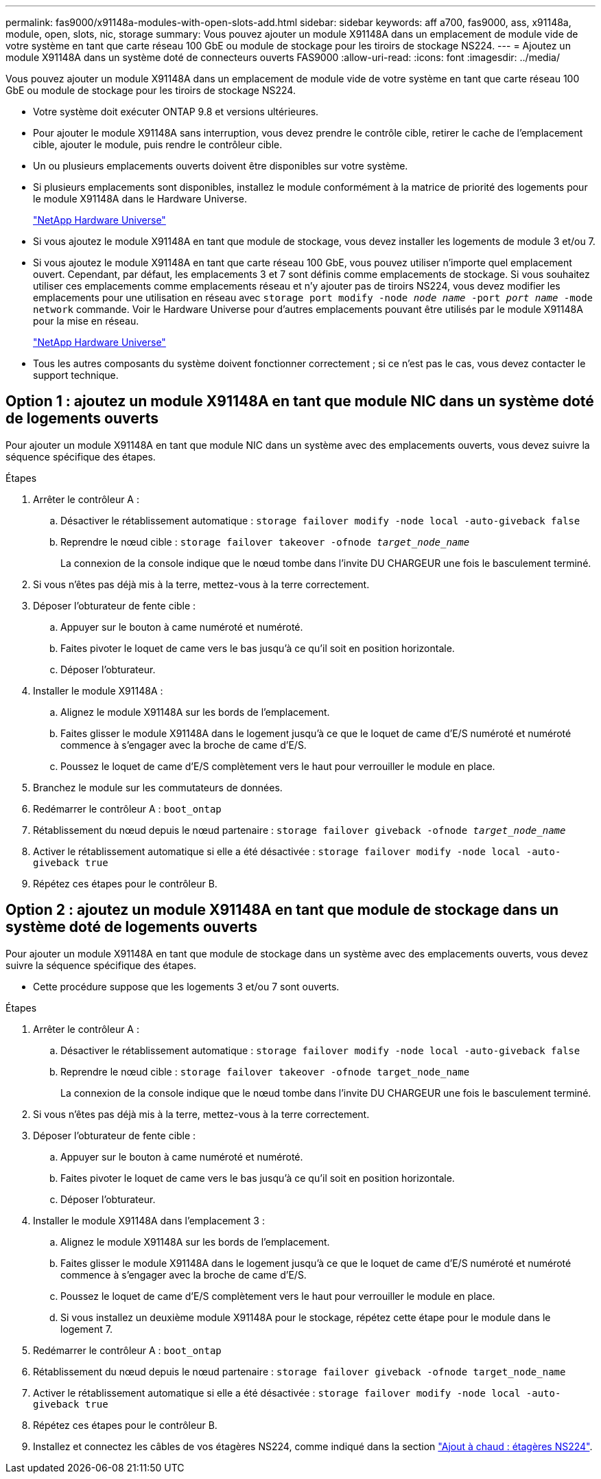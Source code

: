 ---
permalink: fas9000/x91148a-modules-with-open-slots-add.html 
sidebar: sidebar 
keywords: aff a700, fas9000, ass, x91148a, module, open, slots, nic, storage 
summary: Vous pouvez ajouter un module X91148A dans un emplacement de module vide de votre système en tant que carte réseau 100 GbE ou module de stockage pour les tiroirs de stockage NS224. 
---
= Ajoutez un module X91148A dans un système doté de connecteurs ouverts FAS9000
:allow-uri-read: 
:icons: font
:imagesdir: ../media/


[role="lead"]
Vous pouvez ajouter un module X91148A dans un emplacement de module vide de votre système en tant que carte réseau 100 GbE ou module de stockage pour les tiroirs de stockage NS224.

* Votre système doit exécuter ONTAP 9.8 et versions ultérieures.
* Pour ajouter le module X91148A sans interruption, vous devez prendre le contrôle cible, retirer le cache de l'emplacement cible, ajouter le module, puis rendre le contrôleur cible.
* Un ou plusieurs emplacements ouverts doivent être disponibles sur votre système.
* Si plusieurs emplacements sont disponibles, installez le module conformément à la matrice de priorité des logements pour le module X91148A dans le Hardware Universe.
+
https://hwu.netapp.com["NetApp Hardware Universe"]

* Si vous ajoutez le module X91148A en tant que module de stockage, vous devez installer les logements de module 3 et/ou 7.
* Si vous ajoutez le module X91148A en tant que carte réseau 100 GbE, vous pouvez utiliser n'importe quel emplacement ouvert. Cependant, par défaut, les emplacements 3 et 7 sont définis comme emplacements de stockage. Si vous souhaitez utiliser ces emplacements comme emplacements réseau et n'y ajouter pas de tiroirs NS224, vous devez modifier les emplacements pour une utilisation en réseau avec `storage port modify -node _node name_ -port _port name_ -mode network` commande. Voir le Hardware Universe pour d'autres emplacements pouvant être utilisés par le module X91148A pour la mise en réseau.
+
https://hwu.netapp.com["NetApp Hardware Universe"]

* Tous les autres composants du système doivent fonctionner correctement ; si ce n'est pas le cas, vous devez contacter le support technique.




== Option 1 : ajoutez un module X91148A en tant que module NIC dans un système doté de logements ouverts

Pour ajouter un module X91148A en tant que module NIC dans un système avec des emplacements ouverts, vous devez suivre la séquence spécifique des étapes.

.Étapes
. Arrêter le contrôleur A :
+
.. Désactiver le rétablissement automatique : `storage failover modify -node local -auto-giveback false`
.. Reprendre le nœud cible : `storage failover takeover -ofnode _target_node_name_`
+
La connexion de la console indique que le nœud tombe dans l'invite DU CHARGEUR une fois le basculement terminé.



. Si vous n'êtes pas déjà mis à la terre, mettez-vous à la terre correctement.
. Déposer l'obturateur de fente cible :
+
.. Appuyer sur le bouton à came numéroté et numéroté.
.. Faites pivoter le loquet de came vers le bas jusqu'à ce qu'il soit en position horizontale.
.. Déposer l'obturateur.


. Installer le module X91148A :
+
.. Alignez le module X91148A sur les bords de l'emplacement.
.. Faites glisser le module X91148A dans le logement jusqu'à ce que le loquet de came d'E/S numéroté et numéroté commence à s'engager avec la broche de came d'E/S.
.. Poussez le loquet de came d'E/S complètement vers le haut pour verrouiller le module en place.


. Branchez le module sur les commutateurs de données.
. Redémarrer le contrôleur A : `boot_ontap`
. Rétablissement du nœud depuis le nœud partenaire : `storage failover giveback -ofnode _target_node_name_`
. Activer le rétablissement automatique si elle a été désactivée : `storage failover modify -node local -auto-giveback true`
. Répétez ces étapes pour le contrôleur B.




== Option 2 : ajoutez un module X91148A en tant que module de stockage dans un système doté de logements ouverts

Pour ajouter un module X91148A en tant que module de stockage dans un système avec des emplacements ouverts, vous devez suivre la séquence spécifique des étapes.

* Cette procédure suppose que les logements 3 et/ou 7 sont ouverts.


.Étapes
. Arrêter le contrôleur A :
+
.. Désactiver le rétablissement automatique : `storage failover modify -node local -auto-giveback false`
.. Reprendre le nœud cible : `storage failover takeover -ofnode target_node_name`
+
La connexion de la console indique que le nœud tombe dans l'invite DU CHARGEUR une fois le basculement terminé.



. Si vous n'êtes pas déjà mis à la terre, mettez-vous à la terre correctement.
. Déposer l'obturateur de fente cible :
+
.. Appuyer sur le bouton à came numéroté et numéroté.
.. Faites pivoter le loquet de came vers le bas jusqu'à ce qu'il soit en position horizontale.
.. Déposer l'obturateur.


. Installer le module X91148A dans l'emplacement 3 :
+
.. Alignez le module X91148A sur les bords de l'emplacement.
.. Faites glisser le module X91148A dans le logement jusqu'à ce que le loquet de came d'E/S numéroté et numéroté commence à s'engager avec la broche de came d'E/S.
.. Poussez le loquet de came d'E/S complètement vers le haut pour verrouiller le module en place.
.. Si vous installez un deuxième module X91148A pour le stockage, répétez cette étape pour le module dans le logement 7.


. Redémarrer le contrôleur A : `boot_ontap`
. Rétablissement du nœud depuis le nœud partenaire : `storage failover giveback -ofnode target_node_name`
. Activer le rétablissement automatique si elle a été désactivée : `storage failover modify -node local -auto-giveback true`
. Répétez ces étapes pour le contrôleur B.
. Installez et connectez les câbles de vos étagères NS224, comme indiqué dans la section https://docs.netapp.com/us-en/ontap-systems/ns224/hot-add-shelf.html["Ajout à chaud : étagères NS224"].

